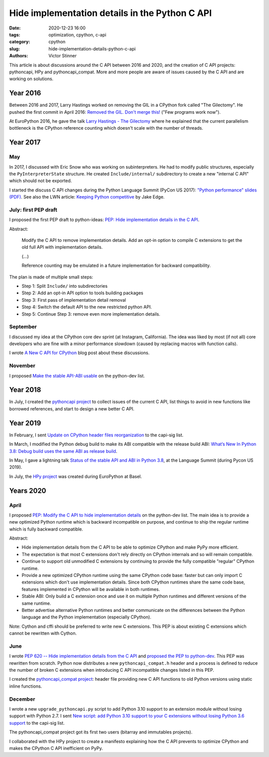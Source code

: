 +++++++++++++++++++++++++++++++++++++++++++++++
Hide implementation details in the Python C API
+++++++++++++++++++++++++++++++++++++++++++++++

:date: 2020-12-23 16:00
:tags: optimization, cpython, c-api
:category: cpython
:slug: hide-implementation-details-python-c-api
:authors: Victor Stinner

This article is about discussions around the C API between 2016 and 2020, and
the creation of C API projects: pythoncapi, HPy and pythoncapi_compat. More and
more people are aware of issues caused by the C API and are working on
solutions.

Year 2016
=========

Between 2016 and 2017, Larry Hastings worked on removing the GIL in a CPython
fork called "The Gilectomy". He pushed the first commit in April 2016: `Removed
the GIL. Don't merge this!
<https://github.com/larryhastings/gilectomy/commit/4a1a4ff49e34b9705608cad968f467af161dcf02>`_
("Few programs work now").

At EuroPython 2016, he gave the talk `Larry Hastings - The Gilectomy
<https://www.youtube.com/watch?v=fgWUwQVoLHo>`_ where he explained that the
current parallelism bottleneck is the CPython reference counting which doesn't
scale with the number of threads.


Year 2017
=========

May
---

In 2017, I discussed with Eric Snow who was working on subinterpreters. He had
to modify public structures, especially the ``PyInterpreterState`` structure.
He created ``Include/internal/`` subdirectory to create a new "internal C API"
which should not be exported.

I started the discuss C API changes during the Python Language Summit
(PyCon US 2017): `"Python performance" slides (PDF)
<https://github.com/vstinner/conf/raw/master/2017-PyconUS/summit.pdf>`_.  See
also the LWN article: `Keeping Python competitive
<https://lwn.net/Articles/723752/#723949>`_ by Jake Edge.

July: first PEP draft
---------------------

I proposed the first PEP draft to python-ideas:
`PEP: Hide implementation details in the C API
<https://mail.python.org/archives/list/python-ideas@python.org/thread/6XATDGWK4VBUQPRHCRLKQECTJIPBVNJQ/>`__.

Abstract:

    Modify the C API to remove implementation details. Add an opt-in option
    to compile C extensions to get the old full API with implementation
    details.

    (...)

    Reference counting may be emulated in a future implementation for
    backward compatibility.

The plan is made of multiple small steps:

* Step 1: Split ``Include/`` into subdirectories
* Step 2: Add an opt-in API option to tools building packages
* Step 3: First pass of implementation detail removal
* Step 4: Switch the default API to the new restricted python API.
* Step 5: Continue Step 3: remove even more implementation details.

September
---------

I discussed my idea at the CPython core dev sprint (at Instagram, California).
The idea was liked by most (if not all) core developers who are fine with a
minor performance slowdown (caused by replacing macros with function calls).

I wrote `A New C API for CPython
<https://vstinner.github.io/new-python-c-api.html>`_ blog post about these
discussions.

November
--------

I proposed `Make the stable API-ABI usable
<https://mail.python.org/pipermail/python-dev/2017-November/150607.html>`_ on
the python-dev list.

Year 2018
=========

In July, I created the `pythoncapi project
<https://github.com/vstinner/pythoncapi>`_ to collect issues of the current C
API, list things to avoid in new functions like borrowed references, and start
to design a new better C API.

Year 2019
=========

In February, I sent `Update on CPython header files reorganization
<https://mail.python.org/archives/list/capi-sig@python.org/thread/WS6ATJWRUQZESGGYP3CCSVPF7OMPMNM6/>`_
to the capi-sig list.

In March, I modified the Python debug build to make its ABI compatible with the
release build ABI:
`What’s New In Python 3.8: Debug build uses the same ABI as release build
<https://docs.python.org/dev/whatsnew/3.8.html#debug-build-uses-the-same-abi-as-release-build>`_.

In May, I gave a lightning talk `Status of the stable API and ABI in Python 3.8
<https://github.com/vstinner/conf/blob/master/2019-Pycon/status_stable_api_abi.pdf>`_,
at the Language Summit (during Pycon US 2019).

In July, the `HPy project <https://hpy.readthedocs.io/>`_ was created during
EuroPython at Basel.


Years 2020
==========

April
-----

I proposed `PEP: Modify the C API to hide implementation details
<https://mail.python.org/archives/list/python-dev@python.org/thread/HKM774XKU7DPJNLUTYHUB5U6VR6EQMJF/#TKHNENOXP6H34E73XGFOL2KKXSM4Z6T2>`__
on the python-dev list. The main idea is to provide a new optimized Python
runtime which is backward incompatible on purpose, and continue to ship the
regular runtime which is fully backward compatible.

Abstract:

* Hide implementation details from the C API to be able to optimize CPython and
  make PyPy more efficient.
* The expectation is that most C extensions don't rely directly on CPython
  internals and so will remain compatible.
* Continue to support old unmodified C extensions by continuing to provide the
  fully compatible "regular" CPython runtime.
* Provide a new optimized CPython runtime using the same CPython code base:
  faster but can only import C extensions which don't use implementation
  details.  Since both CPython runtimes share the same code base, features
  implemented in CPython will be available in both runtimes.
* Stable ABI: Only build a C extension once and use it on multiple Python
  runtimes and different versions of the same runtime.
* Better advertise alternative Python runtimes and better communicate on the
  differences between the Python language and the Python implementation
  (especially CPython).

Note: Cython and cffi should be preferred to write new C extensions. This PEP
is about existing C extensions which cannot be rewritten with Cython.

June
----

I wrote `PEP 620 -- Hide implementation details from the C API
<https://www.python.org/dev/peps/pep-0620/>`_ and `proposed the PEP to
python-dev
<https://mail.python.org/archives/list/python-dev@python.org/thread/HKM774XKU7DPJNLUTYHUB5U6VR6EQMJF/>`_.
This PEP was rewritten from scratch. Python now distributes a new
``pythoncapi_compat.h`` header and a process is defined to reduce the number of
broken C extensions when introducing C API incompatible changes listed in this
PEP.

I created the `pythoncapi_compat project
<https://github.com/pythoncapi/pythoncapi_compat>`_: header file providing new
C API functions to old Python versions using static inline functions.

December
--------

I wrote a new ``upgrade_pythoncapi.py`` script to add Python 3.10
support to an extension module without losing support with Python 2.7.  I sent
`New script: add Python 3.10 support to your C extensions without losing Python
3.6 support
<https://mail.python.org/archives/list/capi-sig@python.org/thread/LFLXFMKMZ77UCDUFD5EQCONSAFFWJWOZ/>`_
to the capi-sig list.

The pythoncapi_compat project got its first two users (bitarray and immutables
projects).

I collaborated with the HPy project to create a manifesto explaining how the C
API prevents to optimize CPython and makes the CPython C API inefficient on
PyPy.
